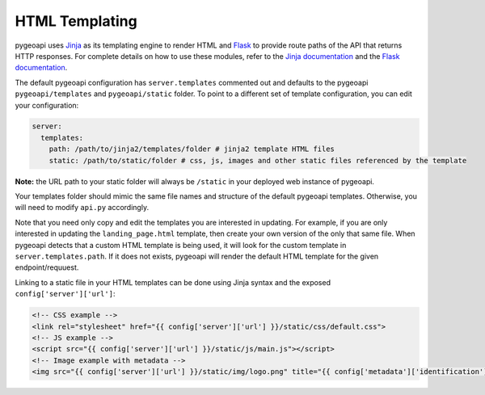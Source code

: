 .. _html-templating:

HTML Templating
===============

pygeoapi uses `Jinja`_ as its templating engine to render HTML and `Flask`_ to provide route paths of the API that returns HTTP responses. For complete details on how to use these modules, refer to the `Jinja documentation`_ and the `Flask documentation`_.

The default pygeoapi configuration has ``server.templates`` commented out and defaults to the pygeoapi ``pygeoapi/templates`` and ``pygeoapi/static`` folder. To point to a different set of template configuration, you can edit your configuration:

.. code-block:: yaml

  server:
    templates:
      path: /path/to/jinja2/templates/folder # jinja2 template HTML files
      static: /path/to/static/folder # css, js, images and other static files referenced by the template

**Note:** the URL path to your static folder will always be ``/static`` in your deployed web instance of pygeoapi.

Your templates folder should mimic the same file names and structure of the default pygeoapi templates. Otherwise, you will need to modify ``api.py`` accordingly.

Note that you need only copy and edit the templates you are interested in updating.  For example,
if you are only interested in updating the ``landing_page.html`` template, then create your own version
of the only that same file.  When pygeoapi detects that a custom HTML template is being used,
it will look for the custom template in ``server.templates.path``.  If it does not exists, pygeoapi
will render the default HTML template for the given endpoint/requuest.

Linking to a static file in your HTML templates can be done using Jinja syntax and the exposed ``config['server']['url']``:

.. code-block:: html

  <!-- CSS example -->
  <link rel="stylesheet" href="{{ config['server']['url'] }}/static/css/default.css">
  <!-- JS example -->
  <script src="{{ config['server']['url'] }}/static/js/main.js"></script>
  <!-- Image example with metadata -->
  <img src="{{ config['server']['url'] }}/static/img/logo.png" title="{{ config['metadata']['identification']['title'] }}" />


.. _`Jinja`: https://palletsprojects.com/p/jinja/
.. _`Jinja documentation`: https://jinja.palletsprojects.com
.. _`Flask`: https://palletsprojects.com/p/flask/
.. _`Flask documentation`: https://flask.palletsprojects.com
